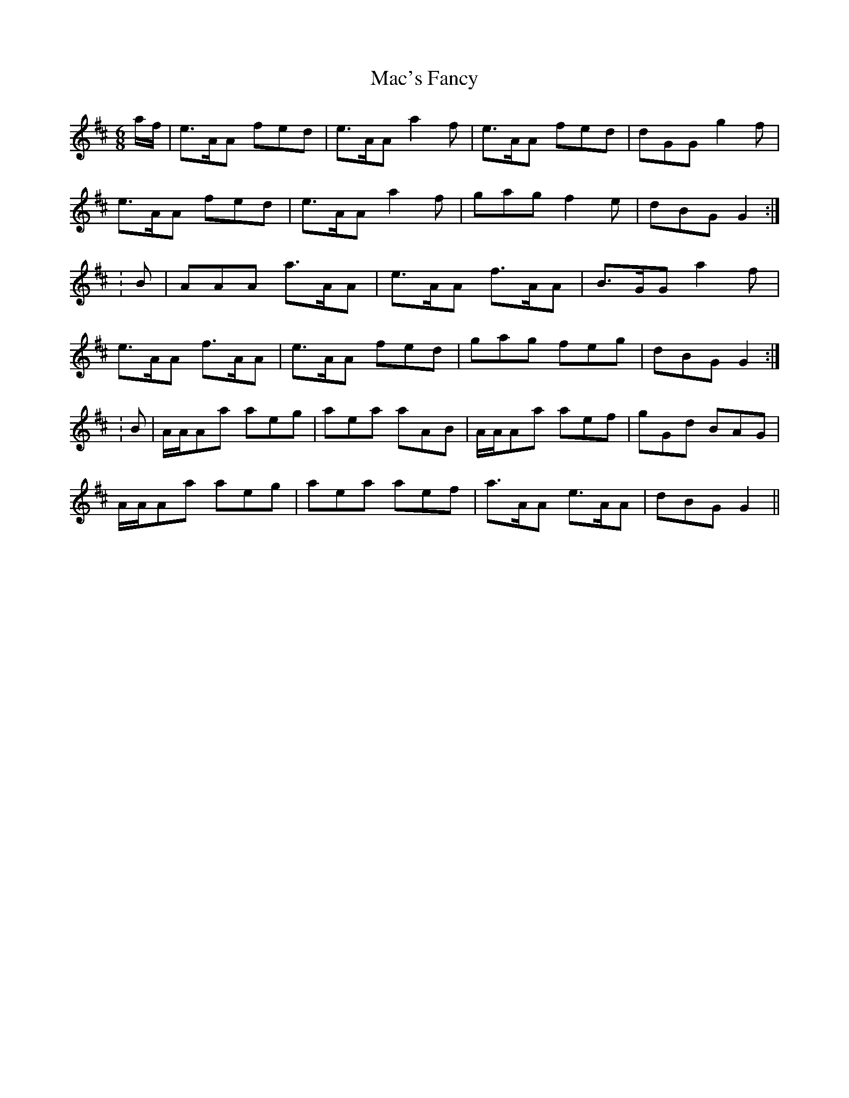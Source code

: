 X: 2
T: Mac's Fancy
Z: CreadurMawnOrganig
S: https://thesession.org/tunes/2724#setting15964
R: jig
M: 6/8
L: 1/8
K: Amix
a/f/|e>AA fed|e>AA a2f|e>AA fed|dGG g2f|e>AA fed|e>AA a2f|gag f2e|dBG G2:|:B|AAA a>AA|e>AA f>AA|B>GG a2f|e>AA f>AA|e>AA fed|gag feg|dBG G2:|:B|A/A/Aa aeg|aea aAB|A/A/Aa aef|gGd BAG|A/A/Aa aeg|aea aef|a>AA e>AA|dBG G2||
